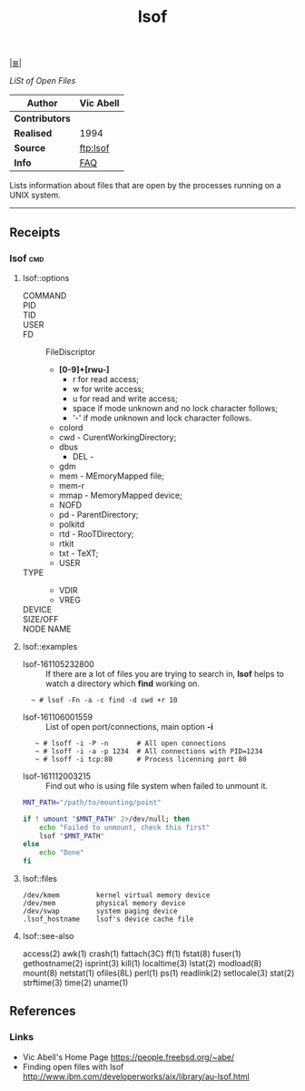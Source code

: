 # File           : cix-lsof.org
# Created        : <2016-11-05 Sat 23:22:08 GMT>
# Modified  : <2017-1-20 Fri 21:28:50 GMT> sharlatan
# Author         : sharlatan
# Maintainer(s   :
# Short          :

#+OPTIONS: num:nil

[[../README.org::*Index][|≣|]]
#+TITLE: lsof
/LiSt of Open Files/

|-------------+-----------|
| *Author*      | Vic Abell |
|-------------+-----------|
| *Contributors* |           |
| *Realised*    | 1994      |
| *Source*      | [[ftp://lsof.itap.purdue.edu/pub/tools/unix/lsof/][ftp:lsof]]  |
| *Info*        | [[ftp://lsof.itap.purdue.edu/pub/tools/unix/lsof/FAQ][FAQ]]       |
|-------------+-----------|

Lists information about files that are open by the processes running on a UNIX
system.
-----
** Receipts
*** lsof                                                                        :cmd:
**** lsof::options
- COMMAND ::
- PID ::
- TID ::
- USER ::
- FD :: FileDiscriptor
  + *[0-9]+[rwu-]*
    - r for read access;
    - w for write access;
    - u for read and write access;
    - space if mode unknown and no lock character follows;
    - '-' if mode unknown and lock character follows.
  + colord
  + cwd - CurentWorkingDirectory;
  + dbus
   + DEL -
  + gdm
  + mem - MEmoryMapped file;
  + mem-r
  + mmap - MemoryMapped device;
  + NOFD
  + pd - ParentDirectory;
  + polkitd
  + rtd - RooTDirectory;
  + rtkit
  + txt - TeXT;
  + USER
- TYPE ::
  + VDIR
  + VREG
- DEVICE ::
- SIZE/OFF ::
- NODE NAME ::
**** lsof::examples
- lsof-161105232800 :: If there are a lot of files you are trying to search in,
     *lsof* helps to watch a directory which *find* working on.
:   ~ # lsof -Fn -a -c find -d cwd +r 10

- lsof-161106001559 :: List of open port/connections, main option *-i*
:    ~ # lsoff -i -P -n       # All open connections
:    ~ # lsoff -i -a -p 1234  # All connections with PID=1234
:    ~ # lsoff -i tcp:80      # Process licenning port 80

- lsof-161112003215 :: Find out who is using file system when failed to unmount it.
#+BEGIN_SRC sh
  MNT_PATH="/path/to/mounting/point"

  if ! umount "$MNT_PATH" 2>/dev/null; then
      echo "Failed to unmount, check this first"
      lsof "$MNT_PATH"
  else
      echo "Done"
  fi
#+END_SRC

**** lsof::files
#+BEGIN_EXAMPLE
    /dev/kmem         kernel virtual memory device
    /dev/mem          physical memory device
    /dev/swap         system paging device
    .lsof_hostname    lsof's device cache file
#+END_EXAMPLE

**** lsof::see-also
     access(2) awk(1) crash(1) fattach(3C) ff(1) fstat(8) fuser(1) gethostname(2)
     isprint(3) kill(1) localtime(3) lstat(2) modload(8) mount(8) netstat(1)
     ofiles(8L) perl(1) ps(1) readlink(2) setlocale(3) stat(2) strftime(3)
     time(2) uname(1)


** References
*** Links
- Vic Abell's Home Page https://people.freebsd.org/~abe/
- Finding open files with lsof http://www.ibm.com/developerworks/aix/library/au-lsof.html
